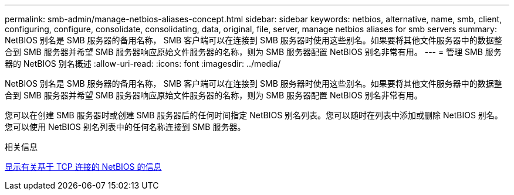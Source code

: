 ---
permalink: smb-admin/manage-netbios-aliases-concept.html 
sidebar: sidebar 
keywords: netbios, alternative, name, smb, client, configuring, configure, consolidate, consolidating, data, original, file, server, manage netbios aliases for smb servers 
summary: NetBIOS 别名是 SMB 服务器的备用名称， SMB 客户端可以在连接到 SMB 服务器时使用这些别名。如果要将其他文件服务器中的数据整合到 SMB 服务器并希望 SMB 服务器响应原始文件服务器的名称，则为 SMB 服务器配置 NetBIOS 别名非常有用。 
---
= 管理 SMB 服务器的 NetBIOS 别名概述
:allow-uri-read: 
:icons: font
:imagesdir: ../media/


[role="lead"]
NetBIOS 别名是 SMB 服务器的备用名称， SMB 客户端可以在连接到 SMB 服务器时使用这些别名。如果要将其他文件服务器中的数据整合到 SMB 服务器并希望 SMB 服务器响应原始文件服务器的名称，则为 SMB 服务器配置 NetBIOS 别名非常有用。

您可以在创建 SMB 服务器时或创建 SMB 服务器后的任何时间指定 NetBIOS 别名列表。您可以随时在列表中添加或删除 NetBIOS 别名。您可以使用 NetBIOS 别名列表中的任何名称连接到 SMB 服务器。

.相关信息
xref:display-netbios-over-tcp-connections-task.adoc[显示有关基于 TCP 连接的 NetBIOS 的信息]
